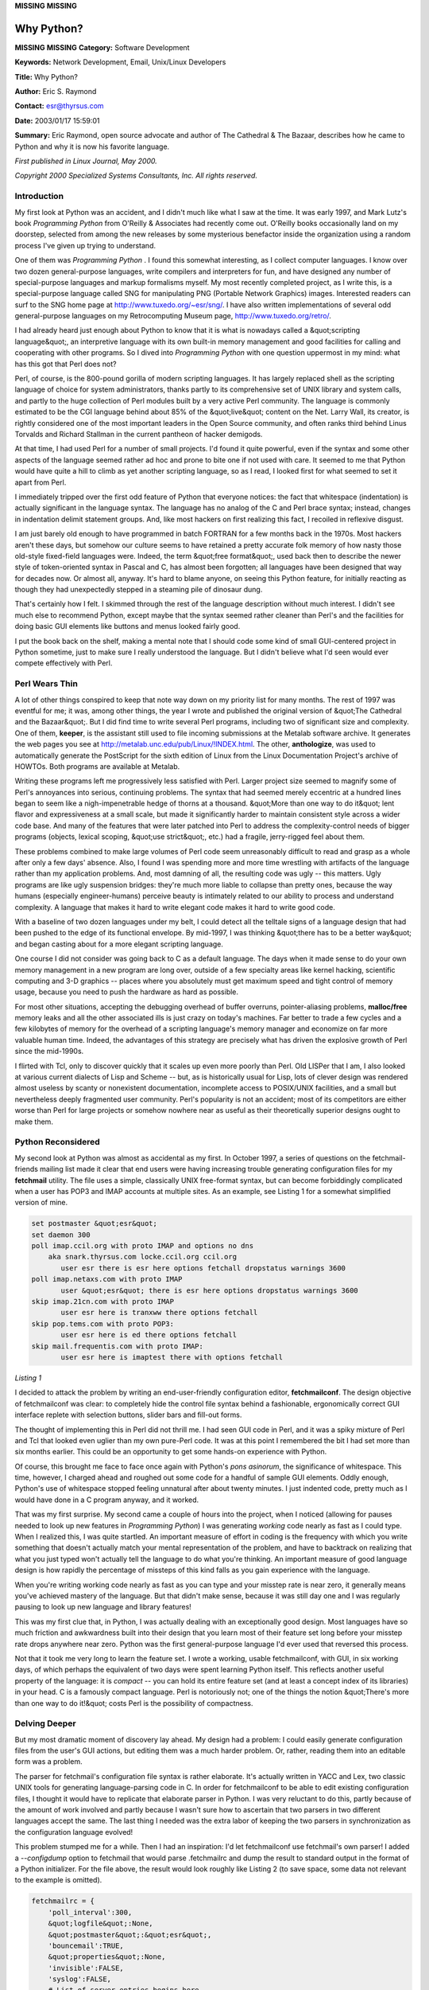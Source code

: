 **MISSING**
**MISSING**

Why Python?
===========

**MISSING**
**MISSING**
**Category:**  Software Development

**Keywords:**  Network Development, Email, Unix/Linux Developers

**Title:**  Why Python?

**Author:**   Eric S. Raymond

**Contact:**   `esr@thyrsus.com <mailto:esr%40thyrsus.com>`_

**Date:**   2003/01/17 15:59:01

**Summary:**  Eric Raymond, open source advocate and author of The Cathedral & The Bazaar, describes how he came to Python and why it is now his favorite language.

*First published in Linux Journal, May 2000.* 

*Copyright 2000 Specialized Systems Consultants, Inc.  All rights reserved.* 

Introduction
------------

My first look at Python was an accident, and I didn't much like what I
saw at the time. It was early 1997, and Mark Lutz's book *Programming
Python* from O'Reilly & Associates had recently come out. O'Reilly books
occasionally land on my doorstep, selected from among the new releases
by some mysterious benefactor inside the organization using a random
process I've given up trying to understand.

One of them was *Programming Python* . I found this somewhat interesting,
as I collect computer languages. I know over two dozen general-purpose
languages, write compilers and interpreters for fun, and have designed
any number of special-purpose languages and markup formalisms myself.
My most recently completed project, as I write this, is a
special-purpose language called SNG for manipulating PNG (Portable
Network Graphics) images. Interested readers can surf to the SNG home
page at `http://www.tuxedo.org/~esr/sng/ <http://www.tuxedo.org/~esr/sng/>`_. I have also written
implementations of several odd general-purpose languages on my
Retrocomputing Museum page, `http://www.tuxedo.org/retro/ <http://www.tuxedo.org/retro/>`_.

I had already heard just enough about Python to know that it is what is
nowadays called a &quot;scripting language&quot;, an interpretive language with
its own built-in memory management and good facilities for calling and
cooperating with other programs. So I dived into *Programming Python*
with one question uppermost in my mind: what has this got that Perl
does not?

Perl, of course, is the 800-pound gorilla of modern scripting
languages. It has largely replaced shell as the scripting language of
choice for system administrators, thanks partly to its comprehensive
set of UNIX library and system calls, and partly to the huge collection
of Perl modules built by a very active Perl community. The language is
commonly estimated to be the CGI language behind about 85% of the
&quot;live&quot; content on the Net. Larry Wall, its creator, is rightly
considered one of the most important leaders in the Open Source
community, and often ranks third behind Linus Torvalds and Richard
Stallman in the current pantheon of hacker demigods.

At that time, I had used Perl for a number of small projects. I'd found
it quite powerful, even if the syntax and some other aspects of the
language seemed rather ad hoc and prone to bite one if not used with
care. It seemed to me that Python would have quite a hill to climb as
yet another scripting language, so as I read, I looked first for what
seemed to set it apart from Perl.

I immediately tripped over the first odd feature of Python that
everyone notices: the fact that whitespace (indentation) is actually
significant in the language syntax. The language has no analog of the C
and Perl brace syntax; instead, changes in indentation delimit
statement groups. And, like most hackers on first realizing this fact,
I recoiled in reflexive disgust.

I am just barely old enough to have programmed in batch FORTRAN for a
few months back in the 1970s. Most hackers aren't these days, but
somehow our culture seems to have retained a pretty accurate folk
memory of how nasty those old-style fixed-field languages were. Indeed,
the term &quot;free format&quot;, used back then to describe the newer style of
token-oriented syntax in Pascal and C, has almost been forgotten; all
languages have been designed that way for decades now. Or almost all,
anyway. It's hard to blame anyone, on seeing this Python feature, for
initially reacting as though they had unexpectedly stepped in a
steaming pile of dinosaur dung.

That's certainly how I felt. I skimmed through the rest of the language
description without much interest. I didn't see much else to recommend
Python, except maybe that the syntax seemed rather cleaner than Perl's
and the facilities for doing basic GUI elements like buttons and menus
looked fairly good.

I put the book back on the shelf, making a mental note that I should
code some kind of small GUI-centered project in Python sometime, just
to make sure I really understood the language. But I didn't believe
what I'd seen would ever compete effectively with Perl.

Perl Wears Thin
---------------

A lot of other things conspired to keep that note way down on my
priority list for many months. The rest of 1997 was eventful for me; it
was, among other things, the year I wrote and published the original
version of &quot;The Cathedral and the Bazaar&quot;. But I did find time to
write several Perl programs, including two of significant size and
complexity. One of them, **keeper**, is the assistant still used to file
incoming submissions at the Metalab software archive. It generates the
web pages you see at `http://metalab.unc.edu/pub/Linux/!INDEX.html <http://metalab.unc.edu/pub/Linux/!INDEX.html>`_. The
other, **anthologize**, was used to automatically generate the PostScript
for the sixth edition of Linux from the Linux Documentation Project's
archive of HOWTOs. Both programs are available at Metalab.

Writing these programs left me progressively less satisfied with Perl.
Larger project size seemed to magnify some of Perl's annoyances into
serious, continuing problems. The syntax that had seemed merely
eccentric at a hundred lines began to seem like a nigh-impenetrable
hedge of thorns at a thousand. &quot;More than one way to do it&quot; lent
flavor and expressiveness at a small scale, but made it significantly
harder to maintain consistent style across a wider code base. And many
of the features that were later patched into Perl to address the
complexity-control needs of bigger programs (objects, lexical scoping,
&quot;use strict&quot;, etc.) had a fragile, jerry-rigged feel about them.

These problems combined to make large volumes of Perl code seem
unreasonably difficult to read and grasp as a whole after only a few
days' absence. Also, I found I was spending more and more time
wrestling with artifacts of the language rather than my application
problems. And, most damning of all, the resulting code was ugly -- this
matters. Ugly programs are like ugly suspension bridges: they're much
more liable to collapse than pretty ones, because the way humans
(especially engineer-humans) perceive beauty is intimately related to
our ability to process and understand complexity. A language that makes
it hard to write elegant code makes it hard to write good code.

With a baseline of two dozen languages under my belt, I could detect
all the telltale signs of a language design that had been pushed to the
edge of its functional envelope. By mid-1997, I was thinking &quot;there
has to be a better way&quot; and began casting about for a more elegant
scripting language.

One course I did not consider was going back to C as a default
language. The days when it made sense to do your own memory management
in a new program are long over, outside of a few specialty areas like
kernel hacking, scientific computing and 3-D graphics -- places where you
absolutely must get maximum speed and tight control of memory usage,
because you need to push the hardware as hard as possible.

For most other situations, accepting the debugging overhead of buffer
overruns, pointer-aliasing problems, **malloc/free** memory leaks and all
the other associated ills is just crazy on today's machines. Far better
to trade a few cycles and a few kilobytes of memory for the overhead of
a scripting language's memory manager and economize on far more
valuable human time. Indeed, the advantages of this strategy are
precisely what has driven the explosive growth of Perl since the
mid-1990s.

I flirted with Tcl, only to discover quickly that it scales up even
more poorly than Perl. Old LISPer that I am, I also looked at various
current dialects of Lisp and Scheme -- but, as is historically usual for
Lisp, lots of clever design was rendered almost useless by scanty or
nonexistent documentation, incomplete access to POSIX/UNIX facilities,
and a small but nevertheless deeply fragmented user community. Perl's
popularity is not an accident; most of its competitors are either worse
than Perl for large projects or somehow nowhere near as useful as their
theoretically superior designs ought to make them.

Python Reconsidered
-------------------

My second look at Python was almost as accidental as my first. In
October 1997, a series of questions on the fetchmail-friends mailing
list made it clear that end users were having increasing trouble
generating configuration files for my **fetchmail** utility. The file uses
a simple, classically UNIX free-format syntax, but can become
forbiddingly complicated when a user has POP3 and IMAP accounts at
multiple sites. As an example, see Listing 1 for a somewhat simplified
version of mine.

.. code-block::

    set postmaster &quot;esr&quot;
    set daemon 300
    poll imap.ccil.org with proto IMAP and options no dns
        aka snark.thyrsus.com locke.ccil.org ccil.org
           user esr there is esr here options fetchall dropstatus warnings 3600
    poll imap.netaxs.com with proto IMAP
           user &quot;esr&quot; there is esr here options dropstatus warnings 3600
    skip imap.21cn.com with proto IMAP
           user esr here is tranxww there options fetchall
    skip pop.tems.com with proto POP3:
           user esr here is ed there options fetchall
    skip mail.frequentis.com with proto IMAP:
           user esr here is imaptest there with options fetchall

*Listing 1* 

I decided to attack the problem by writing an end-user-friendly
configuration editor, **fetchmailconf**. The design objective of
fetchmailconf was clear: to completely hide the control file syntax
behind a fashionable, ergonomically correct GUI interface replete with
selection buttons, slider bars and fill-out forms.

The thought of implementing this in Perl did not thrill me. I had seen
GUI code in Perl, and it was a spiky mixture of Perl and Tcl that
looked even uglier than my own pure-Perl code. It was at this point I
remembered the bit I had set more than six months earlier. This could
be an opportunity to get some hands-on experience with Python.

Of course, this brought me face to face once again with Python's *pons
asinorum*, the significance of whitespace. This time, however, I charged
ahead and roughed out some code for a handful of sample GUI elements.
Oddly enough, Python's use of whitespace stopped feeling unnatural
after about twenty minutes. I just indented code, pretty much as I
would have done in a C program anyway, and it worked.

That was my first surprise. My second came a couple of hours into the
project, when I noticed (allowing for pauses needed to look up new
features in *Programming Python*) I was generating *working* code nearly as
fast as I could type. When I realized this, I was quite startled. An
important measure of effort in coding is the frequency with which you
write something that doesn't actually match your mental representation
of the problem, and have to backtrack on realizing that what you just
typed won't actually tell the language to do what you're thinking. An
important measure of good language design is how rapidly the percentage
of missteps of this kind falls as you gain experience with the
language.

When you're writing working code nearly as fast as you can type and
your misstep rate is near zero, it generally means you've achieved
mastery of the language. But that didn't make sense, because it was
still day one and I was regularly pausing to look up new language and
library features!

This was my first clue that, in Python, I was actually dealing with an
exceptionally good design. Most languages have so much friction and
awkwardness built into their design that you learn most of their
feature set long before your misstep rate drops anywhere near zero.
Python was the first general-purpose language I'd ever used that
reversed this process.

Not that it took me very long to learn the feature set. I wrote a
working, usable fetchmailconf, with GUI, in six working days, of which
perhaps the equivalent of two days were spent learning Python itself.
This reflects another useful property of the language: it is
*compact* -- you can hold its entire feature set (and at least a concept
index of its libraries) in your head. C is a famously compact language.
Perl is notoriously not; one of the things the notion &quot;There's more
than one way to do it!&quot; costs Perl is the possibility of compactness.

Delving Deeper
--------------

But my most dramatic moment of discovery lay ahead. My design had a
problem: I could easily generate configuration files from the user's
GUI actions, but editing them was a much harder problem. Or, rather,
reading them into an editable form was a problem.

The parser for fetchmail's configuration file syntax is rather
elaborate. It's actually written in YACC and Lex, two classic UNIX
tools for generating language-parsing code in C. In order for
fetchmailconf to be able to edit existing configuration files, I
thought it would have to replicate that elaborate parser in Python. I
was very reluctant to do this, partly because of the amount of work
involved and partly because I wasn't sure how to ascertain that two
parsers in two different languages accept the same. The last thing I
needed was the extra labor of keeping the two parsers in
synchronization as the configuration language evolved!

This problem stumped me for a while. Then I had an inspiration: I'd let
fetchmailconf use fetchmail's own parser! I added a *--configdump* option
to fetchmail that would parse .fetchmailrc and dump the result to
standard output in the format of a Python initializer. For the file
above, the result would look roughly like Listing 2 (to save space,
some data not relevant to the example is omitted).

.. code-block::

    fetchmailrc = {
        'poll_interval':300,
        &quot;logfile&quot;:None,
        &quot;postmaster&quot;:&quot;esr&quot;,
        'bouncemail':TRUE,
        &quot;properties&quot;:None,
        'invisible':FALSE,
        'syslog':FALSE,
        # List of server entries begins here
        'servers': [
        # Entry for site `imap.ccil.org' begins:
        {
            &quot;pollname&quot;:&quot;imap.ccil.org&quot;,
            'active':TRUE,
            &quot;via&quot;:None,
            &quot;protocol&quot;:&quot;IMAP&quot;,
            'port':0,
            'timeout':300,
            'dns':FALSE,
            &quot;aka&quot;:[&quot;snark.thyrsus.com&quot;, &quot;locke.ccil.org&quot;, &quot;ccil.org&quot;],
            'users': [
            {
                &quot;remote&quot;:&quot;esr&quot;,
                &quot;password&quot;:&quot;Malvern&quot;,
                'localnames':[&quot;esr&quot;],
                'fetchall':TRUE,
                'keep':FALSE,
                'flush':FALSE,
                &quot;mda&quot;:None,
                'limit':0,
                'warnings':3600,
            }
            ,        ]
        }
        ,
        # Entry for site `imap.netaxs.com' begins:
        {
            &quot;pollname&quot;:&quot;imap.netaxs.com&quot;,
            'active':TRUE,
            &quot;via&quot;:None,
            &quot;protocol&quot;:&quot;IMAP&quot;,
            'port':0,
            'timeout':300,
            'dns':TRUE,
            &quot;aka&quot;:None,
            'users': [
            {
                &quot;remote&quot;:&quot;esr&quot;,
                &quot;password&quot;:&quot;d0wnthere&quot;,
                'localnames':[&quot;esr&quot;],
                'fetchall':FALSE,
                'keep':FALSE,
                'flush':FALSE,
                &quot;mda&quot;:None,
                'limit':0,
                'warnings':3600,
            }
            ,        ]
        }
        ,
        # Entry for site `imap.21cn.com' begins:
        {
            &quot;pollname&quot;:&quot;imap.21cn.com&quot;,
            'active':FALSE,
            &quot;via&quot;:None,
            &quot;protocol&quot;:&quot;IMAP&quot;,
            'port':0,
            'timeout':300,
            'dns':TRUE,
            &quot;aka&quot;:None,
            'users': [
            {
                &quot;remote&quot;:&quot;tranxww&quot;,
                &quot;password&quot;:None,
                'localnames':[&quot;esr&quot;],
                'fetchall':TRUE,
                'keep':FALSE,
                'flush':FALSE,
                &quot;mda&quot;:None,
                'limit':0,
                'warnings':3600,
            }
            ,        ]
        }
        ,
        # Entry for site `pop.tems.com' begins:
        {
            &quot;pollname&quot;:&quot;pop.tems.com&quot;,
            'active':FALSE,
            &quot;via&quot;:None,
            &quot;protocol&quot;:&quot;POP3&quot;,
            'port':0,
            'timeout':300,
            'dns':TRUE,
            'uidl':FALSE,
            &quot;aka&quot;:None,
            'users': [
            {
                &quot;remote&quot;:&quot;ed&quot;,
                &quot;password&quot;:None,
                'localnames':[&quot;esr&quot;],
                'fetchall':TRUE,
                'keep':FALSE,
                'flush':FALSE,
                &quot;mda&quot;:None,
                'limit':0,
                'warnings':3600,
            }
            ,        ]
        }
        ,
        # Entry for site `mail.frequentis.com' begins:
        {
            &quot;pollname&quot;:&quot;mail.frequentis.com&quot;,
            'active':FALSE,
            &quot;via&quot;:None,
            &quot;protocol&quot;:&quot;IMAP&quot;,
            'port':0,
            'timeout':300,
            'dns':TRUE,
            &quot;aka&quot;:None,
            'users': [
            {
                &quot;remote&quot;:&quot;imaptest&quot;,
                &quot;password&quot;:None,
                'localnames':[&quot;esr&quot;],
                'fetchall':TRUE,
                'keep':FALSE,
                'flush':FALSE,
                &quot;mda&quot;:None,
                'limit':0,
                'warnings':3600,
            }
            ,        ]
        }
        ]
    }

*Listing 2* 

Python could then evaluate the fetchmail *--configdump* output and have
the configuration available as the value of the variable &quot;fetchmail&quot;.

This wasn't quite the last step in the dance. What I really wanted
wasn't just for fetchmailconf to have the existing configuration, but
to turn it into a linked tree of live objects. There would be three
kinds of objects in this tree: **Configuration** (the top-level object
representing the entire configuration), **Site** (representing one of the
sites to be polled) and **User** (representing user data attached to a
site). The example file describes five site objects, each with one user
object attached to it.

I had already designed and written the three object classes (that's
what took four days, most of it spent getting the layout of the widgets
just right). Each had a method that caused it to pop up a GUI edit
panel to modify its instance data. My last remaining problem was
somehow to transform the dead data in this Python initializer into live
objects.

I considered writing code that would explicitly know about the
structure of all three classes and use that knowledge to grovel through
the initializer creating matching objects, but rejected that idea
because new class members were likely to be added over time as the
configuration language grew new features. If I wrote the
object-creation code in the obvious way, it would be fragile and tend
to fall out of sync when either the class definitions or the
initializer structure changed.

What I really wanted was code that would analyze the shape and members
of the initializer, query the class definitions themselves about their
members, and then adjust itself to impedance-match the two sets.

This kind of thing is called *metaclass hacking* and is generally
considered fearsomely esoteric -- deep black magic. Most object-oriented
languages don't support it at all; in those that do (Perl being one),
it tends to be a complicated and fragile undertaking. I had been
impressed by Python's low coefficient of friction so far, but here was
a *real* test. How hard would I have to wrestle with the language to get
it to do this? I knew from previous experience that the bout was likely
to be painful, even assuming I won, but I dived into the book and read
up on Python's metaclass facilities. The resulting function is shown in
Listing 3, and the code that calls it is in Listing 4.

.. code-block::

    def copy_instance(toclass, fromdict):
    # Initialize a class object of given type from a conformant dictionary.
        class_sig = toclass.__dict__.keys(); class_sig.sort()
        dict_keys = fromdict.keys(); dict_keys.sort()
        common = intersect(class_sig, dict_keys)
        if 'typemap' in class_sig:
            class_sig.remove('typemap')
        if tuple(class_sig) != tuple(dict_keys):
            print &quot;Conformability error&quot;
    #       print &quot;Class signature: &quot; + `class_sig`
    #       print &quot;Dictionary keys: &quot; + `dict_keys`
            print &quot;Not matched in class signature: &quot; + `setdiff(class_sig, common)`
            print &quot;Not matched in dictionary keys: &quot; + `setdiff(dict_keys, common)`
            sys.exit(1)
        else:
            for x in dict_keys:
                setattr(toclass, x, fromdict[x])

*Listing 3* 

.. code-block::

    # The tricky part -- initializing objects from the configuration global
    # `Configuration' is the top level of the object tree we're going
    # to mung

    Configuration = Controls()
    copy_instance(Configuration, configuration)
    Configuration.servers = [];
    for server in configuration[`servers']:
        Newsite = Server()
        copy_instance(Newsite, server)
        Configuration.servers.append(Newsite)
        Newsite.users = [];
        for user in server['users']:
            Newuser = User()
            copy_instance(Newuser, user)
            Newsite.users.append(Newuser)

*Listing 4* 

That doesn't look too bad for deep black magic, does it? Thirty-two
lines, counting comments. Just from knowing what I've said about the
class structure, the calling code is even readable. But the size of
this code isn't the real shocker. Brace yourself: this code only took
me about ninety minutes to write -- and it worked correctly *the first
time I ran it*.

To say I was astonished would have been positively wallowing in
understatement. It's remarkable enough when implementations of *simple*
techniques work exactly as expected the first time; but my first
metaclass hack in a new language, six days from a cold standing start?
Even if we stipulate that I am a fairly talented hacker, this is an
amazing testament to Python's clarity and elegance of design.

There was simply no way I could have pulled off a coup like this in
Perl, even with my vastly greater experience level in that language. It
was at this point I realized I was probably leaving Perl behind.

Conclusion
----------

This was my most dramatic Python moment. But, when all is said and
done, it was just a clever hack. The long-term usefulness of a language
comes not in its ability to support clever hacks, but from how well and
how unobtrusively it supports the day-to-day work of programming. The
day-to-day work of programming consists not of writing new programs,
but mostly reading and modifying existing ones.

So the real punchline of the story is this: weeks and months after
writing fetchmailconf, I could still read the fetchmailconf code and
grok what it was doing without serious mental effort. And the true
reason I no longer write Perl for anything but tiny projects is that
was never true when I was writing large masses of Perl code. I fear the
prospect of ever having to modify keeper or anthologize again -- but
fetchmailconf gives me no qualms at all.

Perl still has its uses. For tiny projects (100 lines or fewer) that
involve a lot of text pattern matching, I am still more likely to
tinker up a Perl-regexp-based solution than to reach for Python. For
good recent examples of such things, see the **timeseries** and **growthplot**
scripts in the fetchmail distribution. Actually, these are much like
the things Perl did in its original role as a sort of combination
awk/sed/grep/sh, before it had functions and direct access to the
operating system API. For anything larger or more complex, I have come
to prefer the subtle virtues of Python -- and I think you will, too.

All listings referred to in this article are available by anonymous
download in the file `ftp://ftp.linuxjournal.com/pub/lj/listings/issue73/3882.tgz <ftp://ftp.linuxjournal.com/pub/lj/listings/issue73/3882.tgz>`_

About the Author
----------------

*Eric Raymond is a Linux advocate and the author of The Cathedral & The
Bazaar.  He can be reached via e-mail at esr@thyrsus.com.*